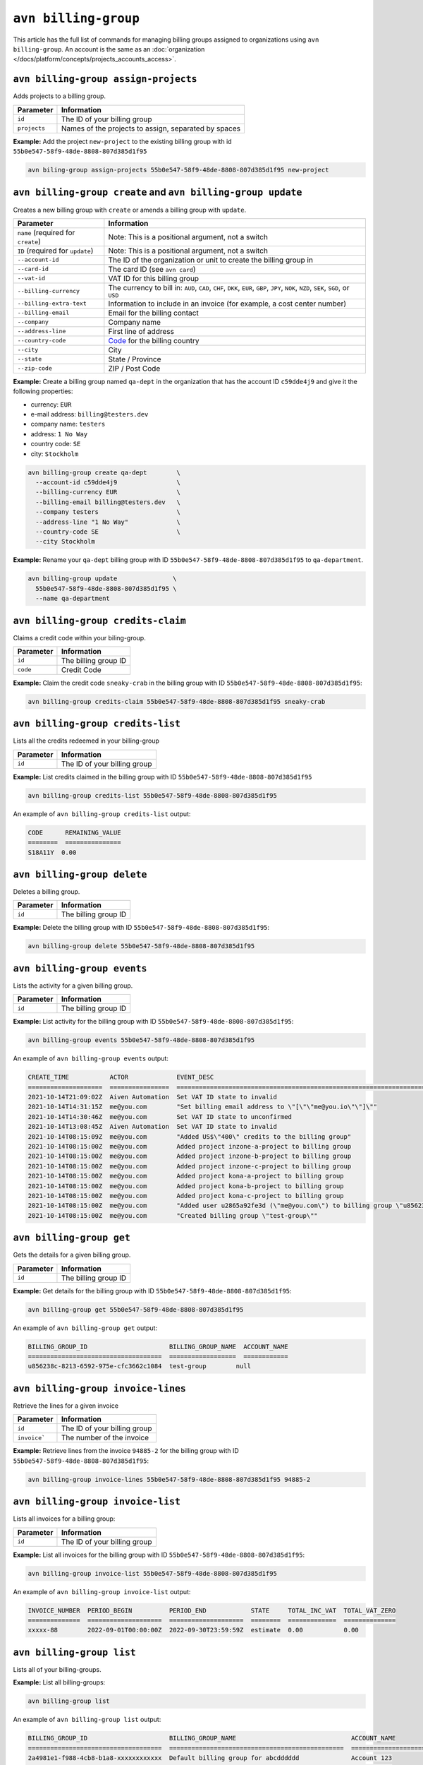 ``avn billing-group``
=====================

This article has the full list of commands for managing billing groups assigned to organizations using ``avn billing-group``. An account is the same as an :doc:`organization </docs/platform/concepts/projects_accounts_access>`.

``avn billing-group assign-projects``
'''''''''''''''''''''''''''''''''''''

Adds projects to a billing group.

.. list-table::
  :header-rows: 1
  :align: left

  * - Parameter
    - Information
  * - ``id``
    - The ID of your billing group
  * - ``projects``
    - Names of the projects to assign, separated by spaces

**Example:** Add the project ``new-project`` to the existing billing group with id ``55b0e547-58f9-48de-8808-807d385d1f95``

.. code:: shell

  avn biling-group assign-projects 55b0e547-58f9-48de-8808-807d385d1f95 new-project


``avn billing-group create`` and ``avn billing-group update``
'''''''''''''''''''''''''''''''''''''''''''''''''''''''''''''

Creates a new billing group with ``create`` or amends a billing group with ``update``.

.. list-table::
  :header-rows: 1
  :align: left

  * - Parameter
    - Information
  * - ``name`` (required for ``create``)
    - Note: This is a positional argument, not a switch
  * - ``ID`` (required for ``update``)
    - Note: This is a positional argument, not a switch
  * - ``--account-id``
    - The ID of the organization or unit to create the billing group in
  * - ``--card-id``
    - The card ID (see ``avn card``)
  * - ``--vat-id``
    - VAT ID for this billing group
  * - ``--billing-currency``
    - The currency to bill in: ``AUD``, ``CAD``, ``CHF``, ``DKK``, ``EUR``, ``GBP``, ``JPY``, ``NOK``, ``NZD``, ``SEK``, ``SGD``, or ``USD``
  * - ``--billing-extra-text``
    - Information to include in an invoice (for example, a cost center number)
  * - ``--billing-email``
    - Email for the billing contact
  * - ``--company``
    - Company name
  * - ``--address-line``
    - First line of address
  * - ``--country-code``
    - `Code <https://en.wikipedia.org/wiki/ISO_3166-1_alpha-2#Officially_assigned_code_elements>`_ for the billing country
  * - ``--city``
    - City
  * - ``--state``
    - State / Province
  * - ``--zip-code``
    - ZIP / Post Code

**Example:** Create a billing group named ``qa-dept`` in the organization that has the account ID ``c59dde4j9`` and give it the following properties:

* currency: ``EUR``
* e-mail address: ``billing@testers.dev``
* company name: ``testers``
* address: ``1 No Way``
* country code: ``SE``
* city: ``Stockholm``

.. code:: shell

  avn billing-group create qa-dept        \
    --account-id c59dde4j9                \
    --billing-currency EUR                \
    --billing-email billing@testers.dev   \
    --company testers                     \
    --address-line "1 No Way"             \
    --country-code SE                     \
    --city Stockholm

**Example:** Rename your ``qa-dept`` billing group with ID ``55b0e547-58f9-48de-8808-807d385d1f95`` to ``qa-department``.

.. code:: shell

  avn billing-group update               \
    55b0e547-58f9-48de-8808-807d385d1f95 \
    --name qa-department 

``avn billing-group credits-claim``
''''''''''''''''''''''''''''''''''''

Claims a credit code within your biling-group.

.. list-table::
  :header-rows: 1
  :align: left

  * - Parameter
    - Information
  * - ``id``
    - The billing group ID 
  * - ``code``
    - Credit Code

**Example:** Claim the credit code ``sneaky-crab`` in the billing group with ID ``55b0e547-58f9-48de-8808-807d385d1f95``:

.. code:: shell

  avn billing-group credits-claim 55b0e547-58f9-48de-8808-807d385d1f95 sneaky-crab

``avn billing-group credits-list``
''''''''''''''''''''''''''''''''''''

Lists all the credits redeemed in your billing-group

.. list-table::
  :header-rows: 1
  :align: left

  * - Parameter
    - Information
  * - ``id``
    - The ID of your billing group

**Example:** List credits claimed in the billing group with ID ``55b0e547-58f9-48de-8808-807d385d1f95``

.. code:: shell

  avn billing-group credits-list 55b0e547-58f9-48de-8808-807d385d1f95

An example of ``avn billing-group credits-list`` output:

.. code:: text

  CODE      REMAINING_VALUE
  ========  ===============
  S18A11Y  0.00


``avn billing-group delete``
''''''''''''''''''''''''''''''''''''

Deletes a billing group.

.. list-table::
  :header-rows: 1
  :align: left

  * - Parameter
    - Information
  * - ``id``
    - The billing group ID 

**Example:** Delete the billing group with ID ``55b0e547-58f9-48de-8808-807d385d1f95``:

.. code:: shell

  avn billing-group delete 55b0e547-58f9-48de-8808-807d385d1f95

``avn billing-group events``
'''''''''''''''''''''''''''''

Lists the activity for a given billing group.

.. list-table::
  :header-rows: 1
  :align: left

  * - Parameter
    - Information
  * - ``id``
    - The billing group ID 

**Example:** List activity for the billing group with ID ``55b0e547-58f9-48de-8808-807d385d1f95``:

.. code:: shell

  avn billing-group events 55b0e547-58f9-48de-8808-807d385d1f95

An example of ``avn billing-group events`` output:

.. code:: text

  CREATE_TIME           ACTOR             EVENT_DESC
  ====================  ================  ===================================================================================================================
  2021-10-14T21:09:02Z  Aiven Automation  Set VAT ID state to invalid
  2021-10-14T14:31:15Z  me@you.com        "Set billing email address to \"[\"\"me@you.io\"\"]\""
  2021-10-14T14:30:46Z  me@you.com        Set VAT ID state to unconfirmed
  2021-10-14T13:08:45Z  Aiven Automation  Set VAT ID state to invalid
  2021-10-14T08:15:09Z  me@you.com        "Added US$\"400\" credits to the billing group"
  2021-10-14T08:15:00Z  me@you.com        Added project inzone-a-project to billing group
  2021-10-14T08:15:00Z  me@you.com        Added project inzone-b-project to billing group
  2021-10-14T08:15:00Z  me@you.com        Added project inzone-c-project to billing group
  2021-10-14T08:15:00Z  me@you.com        Added project kona-a-project to billing group
  2021-10-14T08:15:00Z  me@you.com        Added project kona-b-project to billing group
  2021-10-14T08:15:00Z  me@you.com        Added project kona-c-project to billing group
  2021-10-14T08:15:00Z  me@you.com        "Added user u2865a92fe3d (\"me@you.com\") to billing group \"u856238c-8213-6592-975e-cfc3662c1084\" with type"
  2021-10-14T08:15:00Z  me@you.com        "Created billing group \"test-group\""


``avn billing-group get``
''''''''''''''''''''''''''

Gets the details for a given billing group.

.. list-table::
  :header-rows: 1
  :align: left

  * - Parameter
    - Information
  * - ``id``
    - The billing group ID

**Example:** Get details for the billing group with ID ``55b0e547-58f9-48de-8808-807d385d1f95``:

.. code:: shell

  avn billing-group get 55b0e547-58f9-48de-8808-807d385d1f95

An example of ``avn billing-group get`` output:

.. code:: text

  BILLING_GROUP_ID                      BILLING_GROUP_NAME  ACCOUNT_NAME
  ====================================  ==================  ============
  u856238c-8213-6592-975e-cfc3662c1084  test-group        null


``avn billing-group invoice-lines``
''''''''''''''''''''''''''''''''''''

Retrieve the lines for a given invoice

.. list-table::
  :header-rows: 1
  :align: left

  * - Parameter
    - Information
  * - ``id``
    - The ID of your billing group
  * -  ``invoice```
    - The number of the invoice

**Example:** Retrieve lines from the invoice ``94885-2`` for the billing group with ID ``55b0e547-58f9-48de-8808-807d385d1f95``:

.. code:: shell

  avn billing-group invoice-lines 55b0e547-58f9-48de-8808-807d385d1f95 94885-2

``avn billing-group invoice-list``
''''''''''''''''''''''''''''''''''''

Lists all invoices for a billing group:

.. list-table::
  :header-rows: 1
  :align: left

  * - Parameter
    - Information
  * - ``id``
    - The ID of your billing group

**Example:** List all invoices for the billing group with ID ``55b0e547-58f9-48de-8808-807d385d1f95``:

.. code:: shell

  avn billing-group invoice-list 55b0e547-58f9-48de-8808-807d385d1f95

An example of ``avn billing-group invoice-list`` output:

.. code:: text

  
  INVOICE_NUMBER  PERIOD_BEGIN          PERIOD_END            STATE     TOTAL_INC_VAT  TOTAL_VAT_ZERO
  ==============  ====================  ====================  ========  =============  ==============
  xxxxx-88        2022-09-01T00:00:00Z  2022-09-30T23:59:59Z  estimate  0.00           0.00

``avn billing-group list``
'''''''''''''''''''''''''''

Lists all of your billing-groups.

**Example:** List all billing-groups:

.. code:: shell

  avn billing-group list

An example of ``avn billing-group list`` output:

.. code:: text

  BILLING_GROUP_ID                      BILLING_GROUP_NAME                               ACCOUNT_NAME
  ====================================  ===============================================  ======================
  2a4981e1-f988-4cb8-b1a8-xxxxxxxxxxxx  Default billing group for abcdddddd              Account 123
  3c575695-4384-4b34-b58c-yyyyyyyyyyyy  Default billing group for project test-demo      Account 223
  51ad078a-4eef-468d-964b-zzzzzzzzzzzz  Default billing group for xxxxxxxxxxx            Account 123
